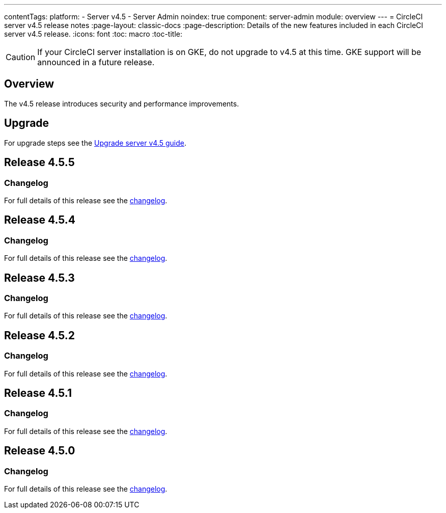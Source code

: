 ---
contentTags:
  platform:
    - Server v4.5
    - Server Admin
noindex: true
component: server-admin
module: overview
---
= CircleCI server v4.5 release notes
:page-layout: classic-docs
:page-description: Details of the new features included in each CircleCI server v4.5 release.
:icons: font
:toc: macro
:toc-title:

CAUTION: If your CircleCI server installation is on GKE, do not upgrade to v4.5 at this time. GKE support will be announced in a future release.

[#overview]
== Overview

The v4.5 release introduces security and performance improvements.

[#upgrade]
== Upgrade
For upgrade steps see the xref:../installation/upgrade-server#[Upgrade server v4.5 guide].

[#release-4-5-5]
== Release 4.5.5

[#changelog-4-5-5]
=== Changelog

For full details of this release see the link:https://circleci.com/changelog/server-release-4-5-5/[changelog].

[#release-4-5-4]
== Release 4.5.4

[#changelog-4-5-4]
=== Changelog

For full details of this release see the link:https://circleci.com/changelog/server-release-4-5-4/[changelog].

[#release-4-5-3]
== Release 4.5.3

[#changelog-4-5-3]
=== Changelog

For full details of this release see the link:https://circleci.com/changelog/server-release-4-5-3/[changelog].

[#release-4-5-2]
== Release 4.5.2

[#changelog-4-5-2]
=== Changelog

For full details of this release see the link:https://circleci.com/changelog/server-release-4-5-2/[changelog].

[#release-4-5-1]
== Release 4.5.1

[#changelog-4-5-1]
=== Changelog

For full details of this release see the link:https://circleci.com/changelog/server-4-5-1/[changelog].

[#release-4-5-0]
== Release 4.5.0

[#changelog-4-5-0]
=== Changelog

For full details of this release see the link:https://circleci.com/changelog/#server-4-5-0[changelog].
